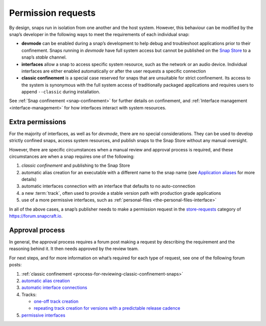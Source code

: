 .. 12822.md

.. _permission-requests:

Permission requests
===================

By design, snaps run in isolation from one another and the host system. However, this behaviour can be modified by the snap’s developer in the following ways to meet the requirements of each individual snap:

-  **devmode** can be enabled during a snap’s development to help debug and troubleshoot applications prior to their confinement. Snaps running in *devmode* have full system access but cannot be published on the `Snap Store <https://snapcraft.io/store>`__ to a snap’s *stable* channel.
-  **interfaces** allow a snap to access specific system resource, such as the network or an audio device. Individual interfaces are either enabled automatically or after the user requests a specific connection
-  **classic confinement** is a special case reserved for snaps that are unsuitable for strict confinement. Its access to the system is synonymous with the full system access of traditionally packaged applications and requires users to append ``--classic`` during installation.

See :ref:`Snap confinement <snap-confinement>` for further details on confinement, and :ref:`Interface management <interface-management>` for how interfaces interact with system resources.

Extra permissions
-----------------

For the majority of interfaces, as well as for *devmode*, there are no special considerations. They can be used to develop strictly confined snaps, access system resources, and publish snaps to the Snap Store without any manual oversight.

However, there are specific circumstances when a manual review and approval process is required, and these circumstances are when a snap requires one of the following:

1. *classic confinement* and publishing to the Snap Store
2. automatic alias creation for an executable with a different name to the snap name (see `Application aliases <https://snapcraft.io/docs/commands-and-aliases#permission-requests-heading--aliases>`__ for more details)
3. automatic interfaces connection with an interface that defaults to no auto-connection
4. a new :term:`track`, often used to provide a stable version path with production grade applications
5. use of a more permissive interfaces, such as :ref:`personal-files <the-personal-files-interface>`

In all of the above cases, a snap’s publisher needs to make a permission request in the `store-requests <https://forum.snapcraft.io/c/store-requests>`__ category of https://forum.snapcraft.io.

Approval process
----------------

In general, the approval process requires a forum post making a request by describing the requirement and the reasoning behind it. It then needs approved by the review team.

For next steps, and for more information on what’s required for each type of request, see one of the following forum posts:

1. :ref:`classic confinement <process-for-reviewing-classic-confinement-snaps>`
2. `automatic alias creation <https://snapcraft.io/docs/process-for-aliases-auto-connections-and-tracks>`__
3. `automatic interface connections <https://snapcraft.io/docs/process-for-aliases-auto-connections-and-tracks>`__
4. Tracks:

   -  `one-off track creation <https://snapcraft.io/docs/process-for-aliases-auto-connections-and-tracks>`__
   -  `repeating track creation for versions with a predictable release cadence <https://snapcraft.io/docs/simplified-track-request-process-for-snaps-with-predictable-cadence>`__

5. `permissive interfaces <https://snapcraft.io/docs/process-for-aliases-auto-connections-and-tracks>`__
